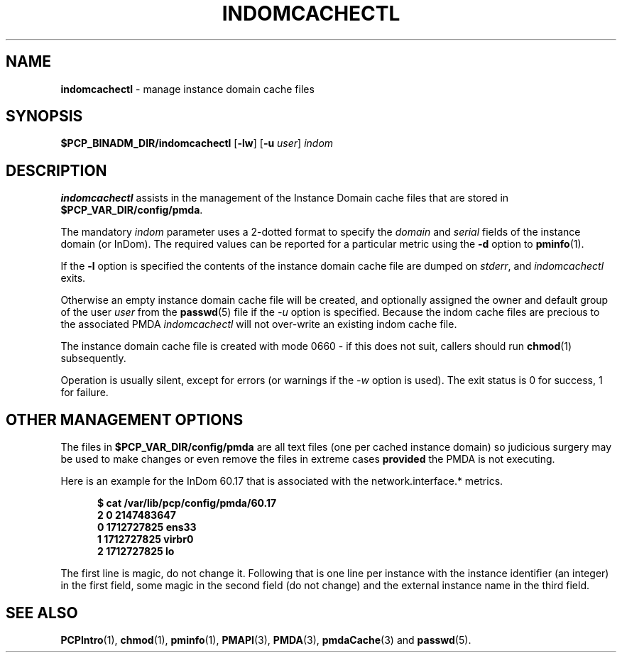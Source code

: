 '\"macro stdmacro
.\"
.\" Copyright (c) 2000 Silicon Graphics, Inc.  All Rights Reserved.
.\"
.\" This program is free software; you can redistribute it and/or modify it
.\" under the terms of the GNU General Public License as published by the
.\" Free Software Foundation; either version 2 of the License, or (at your
.\" option) any later version.
.\"
.\" This program is distributed in the hope that it will be useful, but
.\" WITHOUT ANY WARRANTY; without even the implied warranty of MERCHANTABILITY
.\" or FITNESS FOR A PARTICULAR PURPOSE.  See the GNU General Public License
.\" for more details.
.\"
.\"
.TH INDOMCACHECTL 1 "PCP" "Performance Co-Pilot"
.SH NAME
\f3indomcachectl\f1 \- manage instance domain cache files
.SH SYNOPSIS
.B $PCP_BINADM_DIR/indomcachectl
[\fB\-lw\fR]
[\fB\-u\fR \fIuser\fR]
.I indom
.SH DESCRIPTION
.de EX
.in +0.5i
.ie t .ft CB
.el .ft B
.ie t .sp .5v
.el .sp
.ta \\w' 'u*8
.nf
..
.de EE
.fi
.ie t .sp .5v
.el .sp
.ft R
.in
..
.B indomcachectl
assists in the management of the Instance Domain cache files that
are stored in
.BR $PCP_VAR_DIR/config/pmda .
.PP
The mandatory
.I indom
parameter uses a 2-dotted format to specify the
.I domain
and
.I serial
fields of the instance domain (or InDom).
The required values can be reported for a particular metric using the
.B \-d
option to
.BR pminfo (1).
.PP
If the
.B \-l
option is specified the contents of the instance domain cache file
are dumped on
.IR stderr ,
and
.I indomcachectl
exits.
.PP
Otherwise an empty instance domain cache file will be created, and
optionally assigned the owner and default group of the user
.I user
from the
.BR passwd (5)
file if the
.I \-u
option is specified.
Because the indom cache files are precious to the associated PMDA
.I indomcachectl
will not over-write an existing indom cache file.
.PP
The instance domain cache file is created with mode 0660 \- if this
does not suit, callers should run
.BR chmod (1)
subsequently.
.PP
Operation is usually silent, except for errors (or warnings if the
.I \-w
option is used).
The exit status is 0 for success, 1 for failure.
.SH OTHER MANAGEMENT OPTIONS
The files in
.BR $PCP_VAR_DIR/config/pmda
are all text files (one per cached instance domain)
so judicious surgery may be used to make changes
or even remove the files
in extreme cases
.B provided
the PMDA is not executing.
.PP
Here is an example for the InDom 60.17 that is associated with the
network.interface.* metrics.
.EX
$ cat /var/lib/pcp/config/pmda/60.17
2 0 2147483647
0 1712727825 ens33
1 1712727825 virbr0
2 1712727825 lo
.EE
.PP
The first line is magic, do not change it.
Following that is one line per instance with the instance identifier
(an integer) in the first field, some magic in the second field
(do not change) and the external instance name in the third field.
.SH SEE ALSO
.BR PCPIntro (1),
.BR chmod (1),
.BR pminfo (1),
.BR PMAPI (3),
.BR PMDA (3),
.BR pmdaCache (3)
and
.BR passwd (5).

.\" control lines for scripts/man-spell
.\" +ok+ virbr ens sp [from network interfaces]
.\" +ok+ pmda [from /var/lib/pcp/config/pmda]
